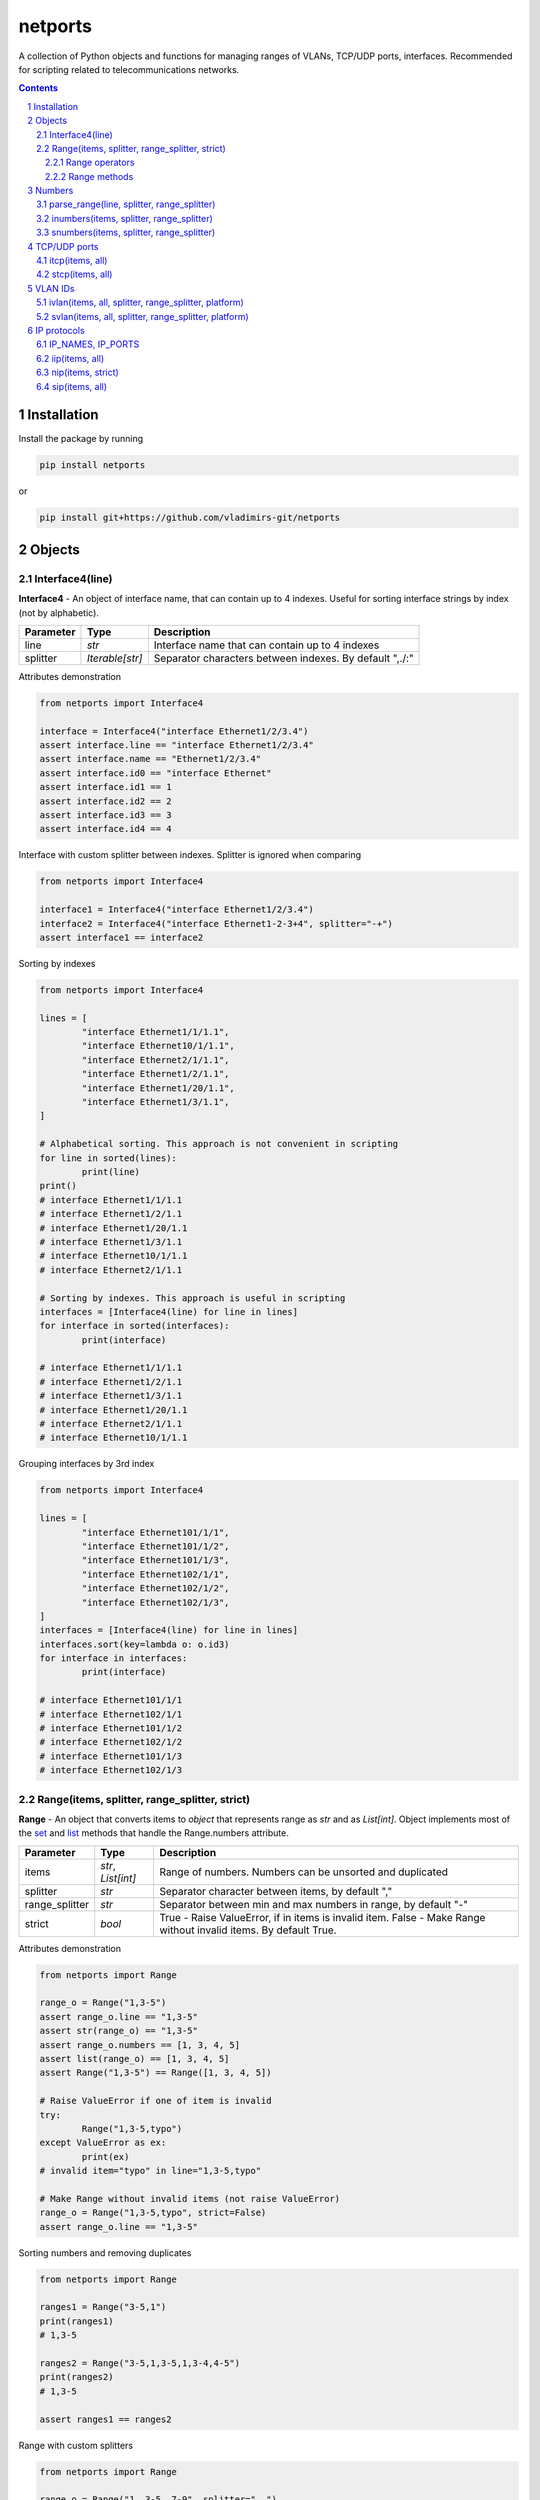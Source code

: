 netports
========

A collection of Python objects and functions for managing ranges of VLANs, TCP/UDP ports, interfaces.
Recommended for scripting related to telecommunications networks.

.. contents::

.. sectnum::


Installation
------------

Install the package by running

.. code:: bash

    pip install netports

or

.. code:: bash

    pip install git+https://github.com/vladimirs-git/netports


Objects
-------

Interface4(line)
................

**Interface4** - An object of interface name, that can contain up to 4 indexes.
Useful for sorting interface strings by index (not by alphabetic).

=============== =========================== ============================================================================
Parameter		Type						Description
=============== =========================== ============================================================================
line         	*str*						Interface name that can contain up to 4 indexes
splitter		*Iterable[str]*				Separator characters between indexes. By default ",./:"
=============== =========================== ============================================================================

Attributes demonstration

.. code:: python

	from netports import Interface4

	interface = Interface4("interface Ethernet1/2/3.4")
	assert interface.line == "interface Ethernet1/2/3.4"
	assert interface.name == "Ethernet1/2/3.4"
	assert interface.id0 == "interface Ethernet"
	assert interface.id1 == 1
	assert interface.id2 == 2
	assert interface.id3 == 3
	assert interface.id4 == 4

Interface with custom splitter between indexes. Splitter is ignored when comparing

.. code:: python

	from netports import Interface4

	interface1 = Interface4("interface Ethernet1/2/3.4")
	interface2 = Interface4("interface Ethernet1-2-3+4", splitter="-+")
	assert interface1 == interface2

Sorting by indexes

.. code:: python

	from netports import Interface4

	lines = [
		"interface Ethernet1/1/1.1",
		"interface Ethernet10/1/1.1",
		"interface Ethernet2/1/1.1",
		"interface Ethernet1/2/1.1",
		"interface Ethernet1/20/1.1",
		"interface Ethernet1/3/1.1",
	]

	# Alphabetical sorting. This approach is not convenient in scripting
	for line in sorted(lines):
		print(line)
	print()
	# interface Ethernet1/1/1.1
	# interface Ethernet1/2/1.1
	# interface Ethernet1/20/1.1
	# interface Ethernet1/3/1.1
	# interface Ethernet10/1/1.1
	# interface Ethernet2/1/1.1

	# Sorting by indexes. This approach is useful in scripting
	interfaces = [Interface4(line) for line in lines]
	for interface in sorted(interfaces):
		print(interface)

	# interface Ethernet1/1/1.1
	# interface Ethernet1/2/1.1
	# interface Ethernet1/3/1.1
	# interface Ethernet1/20/1.1
	# interface Ethernet2/1/1.1
	# interface Ethernet10/1/1.1

Grouping interfaces by 3rd index

.. code:: python

	from netports import Interface4

	lines = [
		"interface Ethernet101/1/1",
		"interface Ethernet101/1/2",
		"interface Ethernet101/1/3",
		"interface Ethernet102/1/1",
		"interface Ethernet102/1/2",
		"interface Ethernet102/1/3",
	]
	interfaces = [Interface4(line) for line in lines]
	interfaces.sort(key=lambda o: o.id3)
	for interface in interfaces:
		print(interface)

	# interface Ethernet101/1/1
	# interface Ethernet102/1/1
	# interface Ethernet101/1/2
	# interface Ethernet102/1/2
	# interface Ethernet101/1/3
	# interface Ethernet102/1/3


Range(items, splitter, range_splitter, strict)
..............................................

**Range** - An object that converts items to *object* that represents range as *str* and as *List[int]*.
Object implements most of the `set <https://www.w3schools.com/python/python_ref_set.asp>`_ and
`list <https://www.w3schools.com/python/python_ref_list.asp>`_ methods that handle the Range.numbers attribute.

=============== =========================== ============================================================================
Parameter		Type						Description
=============== =========================== ============================================================================
items         	*str*, *List[int]*			Range of numbers. Numbers can be unsorted and duplicated
splitter     	*str*						Separator character between items, by default ","
range_splitter	*str*						Separator between min and max numbers in range, by default "-"
strict			*bool*						True - Raise ValueError, if in items is invalid item. False - Make Range without invalid items. By default True.
=============== =========================== ============================================================================

Attributes demonstration

.. code:: python

	from netports import Range

	range_o = Range("1,3-5")
	assert range_o.line == "1,3-5"
	assert str(range_o) == "1,3-5"
	assert range_o.numbers == [1, 3, 4, 5]
	assert list(range_o) == [1, 3, 4, 5]
	assert Range("1,3-5") == Range([1, 3, 4, 5])

	# Raise ValueError if one of item is invalid
	try:
		Range("1,3-5,typo")
	except ValueError as ex:
		print(ex)
	# invalid item="typo" in line="1,3-5,typo"

	# Make Range without invalid items (not raise ValueError)
	range_o = Range("1,3-5,typo", strict=False)
	assert range_o.line == "1,3-5"


Sorting numbers and removing duplicates

.. code:: python

	from netports import Range

	ranges1 = Range("3-5,1")
	print(ranges1)
	# 1,3-5

	ranges2 = Range("3-5,1,3-5,1,3-4,4-5")
	print(ranges2)
	# 1,3-5

	assert ranges1 == ranges2


Range with custom splitters

.. code:: python

	from netports import Range

	range_o = Range("1, 3-5, 7-9", splitter=", ")
	assert range_o.line == "1, 3-5, 7-9"
	assert range_o.numbers == [1, 3, 4, 5, 7, 8, 9]

	range_o = Range("1 3 to 5 7 to 9", splitter=" ", range_splitter=" to ")
	assert range_o.line == "1 3 to 5 7 to 9"
	assert range_o.numbers == [1, 3, 4, 5, 7, 8, 9]

Range operators
:::::::::::::::
**Range** object implements:

- Arithmetic operators: ``+``, ``-``
- Reference to numbers in range by index

=============================== =========================== ============================================================
Operator                        Return                      Description
=============================== =========================== ============================================================
Range("1,4") + Range("3,5")     Range("1,3-5")              Add two objects
Range("1-5") - Range("2")		Range("1,3-5")              Subtract two objects
Range("1,3-5")[1]               3                           Get number by index
Range("1,3-5")[1:3]             [3, 4]                      Get numbers by slice
=============================== =========================== ============================================================

.. code:: python

	from netports import Range

	range_o = Range("1,3") + Range("3-5")
	assert str(range_o) == "1,3-5"

	range_o = Range("1-5") - Range("2")
	assert str(range_o) == "1,3-5"

	assert range_o[1] == 3
	assert range_o[1:3] == [3, 4]

	for number in Range("1,3-5"):
		print(number)
	# 1
	# 3
	# 4
	# 5


Range methods
:::::::::::::
**Range** object implements most of `set <https://www.w3schools.com/python/python_ref_set.asp>`_
and `list <https://www.w3schools.com/python/python_ref_list.asp>`_ methods.

=================================== ====================================================================================
Method				                Description
=================================== ====================================================================================
add(other)                          Adds other *Range* object to self
append(number)                      Appends number to self
clear()                             Removes all numbers from self
copy()                              Returns a copy of self *Range* object
difference(other)                   Returns the *Range* object of the difference between self and other *Range*
difference_update(other)            Removes other *Range* from self
discard(number)                     Removes the specified number from self *Range*
extend(numbers)                     Adds *List[int]* numbers to self
index(number)                       Returns index of number, raises ValueError if the number is not present in range
intersection(other)                 Returns *Range* which is the intersection of self and other *Range*
intersection_update(other)          Removes numbers of other *Range* in self, that are not present in other
isdisjoint(other)                   Returns whether self numbers and other *Range* numbers have intersection or not
issubset(other)                     Returns whether other *Range* numbers contains self numbers or not
issuperset(other)                   Returns whether self *Range* numbers contains other *Range* numbers set or not
pop()                               Removes and returns last number in *Range*, raises IndexError if list is empty or index is out of range
remove(number)                      Removes the specified number from self *Range*, raises ValueError if the numbers is not present
symmetric_difference(other)         Returns *Range* object with the symmetric differences of self and other *Range*
symmetric_difference_update(other)  Inserts the symmetric differences from self *Range* and other *Range*
update(other)                       Returns *Range* of the union of self *Range* and other *Range*
=================================== ====================================================================================

.. code:: python

	from netports import Range

	range_o = Range("1,3") + Range("3-5")
	print(range_o)
	# 1,3-5

	range_o.append(2)
	print(range_o)
	# 1-5

	print(range_o.difference(Range("2,4")))
	# 1,3,5

	range_o.difference_update(Range("2,4"))
	print(range_o)
	# 1,3,5

	range_o.discard(3)
	print(range_o)
	# 1,5

	range_o.extend([3, 4])
	print(range_o)
	# 1,3-5

	print(range_o.index(5))
	# 3

	print(range_o.intersection(Range("1-4")))
	# 1,3-4

	range_o.intersection_update(Range("1-4"))
	print(range_o)
	# 1,3-4

	print(range_o.pop())
	print(range_o)
	# 4
	# 1,3

	range_o.remove(3)
	print(range_o)
	# 1

	range_o.update(Range("3,4,5"))
	print(range_o)
	# 1,3-5


Numbers
-------

parse_range(line, splitter, range_splitter)
...........................................

**Parse Range** - Parses range from line. Removes white spaces considering splitters. Sorting numbers and removing duplicates.

=============== =========================== ============================================================================
Parameter		Type						Description
=============== =========================== ============================================================================
line         	*str*						Range of numbers, can be unsorted and with duplicates
splitter     	*str*						Separator character between items, by default ","
range_splitter	*str*						Separator between min and max numbers in range, by default "-"
=============== =========================== ============================================================================

Return
	Range *object*

Sorting numbers and removing duplicates

.. code:: python

	import netports

	range_o = netports.parse_range("3\t- 5, 1 , 3-5\t,1\n")
	print(f"{range_o!r}")
	print(range_o.line)
	print(range_o.numbers)
	# Range("1,3-5")
	# 1,3-5
	# [1, 3, 4, 5]

Range with custom splitter and range_splitter

.. code:: python

	import netports

	range_o = netports.parse_range("1 3 to 5 1 3 to 5", splitter=" ", range_splitter=" to ")
	print(f"{range_o!r}")
	print(range_o.line)
	print(range_o.numbers)
	# Range("1 3 to 5", splitter=" ", range_splitter=" to ")
	# 1 3 to 5
	# [1, 3, 4, 5]


inumbers(items, splitter, range_splitter)
.........................................

**Integer Numbers** - Sorting numbers and removing duplicates.

=============== =========================== ============================================================================
Parameter		Type						Description
=============== =========================== ============================================================================
items         	*str, List[int], List[str]*	Range of numbers or *List[int]*, can be unsorted and with duplicates
splitter     	*str*						Separator character between items, by default ","
range_splitter	*str*						Separator between min and max numbers in range, by default "-"
=============== =========================== ============================================================================

Return
	*List[int]* of unique sorted numbers

Converts unsorted range to sorted *List[int]* without duplicates

.. code:: python

	import netports

	ports = netports.inumbers("3-5,1,3-5,1")
	print(ports)
	# [1, 3, 4, 5]

	ports = netports.inumbers(["3-5,1", "3-4", "1"])
	print(ports)
	# [1, 3, 4, 5]

	ports = netports.inumbers([3, 4, 5, 1, 3, 4, 5, 1])
	print(ports)
	# [1, 3, 4, 5]

Converts unsorted range to *List[int]* with custom splitters

.. code:: python

	import netports

	ports = netports.inumbers("3 to 5 1 4 to 5 1", splitter=" ", range_splitter=" to ")
	print(ports)
	# [1, 3, 4, 5]


snumbers(items, splitter, range_splitter)
.........................................

**String Numbers** - Sorting numbers and removing duplicates.

=============== =========================== ============================================================================
Parameter		Type						Description
=============== =========================== ============================================================================
items         	*str, List[int], List[str]*	Range of numbers or *List[int]*, can be unsorted and with duplicates
splitter     	*str*						Separator character between items, by default ","
range_splitter	*str*						Separator between min and max numbers in range, by default "-"
=============== =========================== ============================================================================

Return
	*str* of unique sorted numbers

Converts unsorted range to sorted *str* without duplicates

.. code:: python

	import netports

	ports = netports.snumbers("3-5,1,3-5,1")
	print(ports)
	# 1,3-5

	ports = netports.snumbers(["3-5,1", "3-4", "1"])
	print(ports)
	# 1,3-5

	ports = netports.snumbers([3, 4, 5, 1, 3, 4, 5, 1])
	print(ports)
	# 1,3-5

Converts unsorted range to *str* with custom splitters

.. code:: python

	import netports

	ports = netports.snumbers("3 to 5 1 4 to 5 1", splitter=" ", range_splitter=" to ")
	print(ports)
	# 1 3 to 5


TCP/UDP ports
-------------


itcp(items, all)
................

**Integer TCP/UDP Ports** - Sorting TCP/UDP ports and removing duplicates.

=============== =========================== ============================================================================
Parameter		Type						Description
=============== =========================== ============================================================================
items         	*str, List[int], List[str]*	Range of TCP/UDP ports or *List[int]*, can be unsorted and with duplicates
all				*bool*						True - Return All TCP/UDP ports: [1, 2, ..., 65535]
=============== =========================== ============================================================================

Return
	*List[int]* of unique sorted TCP/UDP ports
Raises
	*ValueError* if TCP/UDP ports are outside valid range 1...65535

.. code:: python

	import netports

	ports = netports.itcp("80,20,21-22")
	print(ports)
	# [20, 21, 22, 80]

	ports = netports.itcp(["20-22", "80", 22])
	print(ports)
	# [20, 21, 22, 80]

	ports = netports.itcp(all=True)
	print(ports)
	# [1, 2, ..., 65535]

	try:
		netports.itcp("65536")
	except ValueError as ex:
		print(ex)
	# invalid_port=[65536], expected in range 1...65535


stcp(items, all)
................

**String TCP/UDP ports** - Sorting TCP/UDP ports and removing duplicates.

=============== =========================== ============================================================================
Parameter		Type						Description
=============== =========================== ============================================================================
items         	*str, List[int], List[str]*	Range of TCP/UDP ports or *List[int]*, can be unsorted and with duplicates
all				*bool*						True - Return All TCP/UDP ports: "1-65535"
=============== =========================== ============================================================================

Return
	*str* of unique sorted TCP/UDP ports
Raises
	*ValueError* if TCP/UDP ports are outside valid range 1...65535

.. code:: python

	import netports

	ports = netports.stcp("80,20-21,80")
	print(ports)
	# 20-21,80

	ports = netports.stcp(["80", "20-21", "20"])
	print(ports)
	# 20-21,80

	ports = netports.stcp([80, 80, 20, 21])
	print(ports)
	# 20-21,80

	ports = netports.stcp(all=True)
	print(ports)
	# 1-65535

	try:
		netports.stcp("65536")
	except ValueError as ex:
		print(ex)
	# invalid_port=[65536], expected in range 1...65535


VLAN IDs
--------


ivlan(items, all, splitter, range_splitter, platform)
.....................................................

**Integer VLAN IDs** - Sorting VLANs and removing duplicates.

=============== =========================== ============================================================================
Parameter		Type						Description
=============== =========================== ============================================================================
items         	*str, List[int], List[str]*	Range of VLANs or *List[int]*, can be unsorted and with duplicates
all				*bool*						True - Return All VLAN IDs: [1, 2, ..., 4094]
splitter     	*str*						Separator character between items, by default ","
range_splitter	*str*						Separator between min and max numbers in range, by default "-"
platform		*str*						Set ``splitter`` and ``range_splitter`` to platform specific values. Defined: "cisco" (Cisco IOS), "hpe" (Hewlett Packard Enterprise).
=============== =========================== ============================================================================

Return
	*List[int]* of unique sorted VLANs
Raises
	*ValueError* if VLANs are outside valid range 1...4094

.. code:: python

	import re
	import netports

	config = """
	interface FastEthernet0/1
	  switchport mode trunk
	  switchport trunk allowed vlan 1,3-5
	  end
	"""
	trunk = re.findall("vlan(.+)", config)[0]  # " 1,3-5"
	vlans = netports.ivlan(trunk)
	print(vlans)
	# [1, 3, 4, 5]

	vlans = netports.ivlan(["1", "3-4", "4-5"])
	print(vlans)
	# [1, 3, 4, 5]

	ports = netports.ivlan(all=True)
	print(ports)
	# [1, 2, ..., 4094]

	vlans = netports.ivlan("1 3 to 5", platform="hpe")
	print(vlans)
	# [1, 3, 4, 5]

	vlans = netports.ivlan("1 3 to 5", splitter=" ", range_splitter=" to ")
	print(vlans)
	# [1, 3, 4, 5]

	try:
		netports.ivlan("4095")
	except ValueError as ex:
		print(ex)
	# invalid_vlan=[4095], expected in range 1...4094


svlan(items, all, splitter, range_splitter, platform)
.....................................................

**String VLAN IDs** - Sorting VLANs and removing duplicates.

=============== =========================== ============================================================================
Parameter		Type						Description
=============== =========================== ============================================================================
items         	*str, List[int], List[str]*	Range of VLANs or *List[int]*, can be unsorted and with duplicates
all				*bool*						True - Return All VLAN IDs: "1-4094"
splitter     	*str*						Separator character between items, by default ","
range_splitter	*str*						Separator between min and max numbers in range, by default "-"
platform		*str*						Set ``splitter`` and ``range_splitter`` to platform specific values. Defined: "cisco" (Cisco IOS), "hpe" (Hewlett Packard Enterprise).
=============== =========================== ============================================================================

Return
	*str* of unique sorted VLANs
Raises
	*ValueError* if VLANs are outside valid range 1...4094

.. code:: python

	import netports

	vlans = netports.svlan("3-4,1,4-5")
	print(vlans)
	# 1,3-5

	vlans = netports.svlan(["1", "3-5", "3-4", "4-5"])
	print(vlans)
	# 1,3-5

	vlans = netports.svlan([1, 3, 4, 5])
	print(vlans)
	# 1,3-5

	ports = netports.svlan(all=True)
	print(ports)
	# 1-4094

	vlans = netports.svlan("1 3 to 5", platform="hpe")
	print(vlans)
	# 1 3 to 5

	vlans = netports.svlan("1 3 to 5", splitter=" ", range_splitter=" to ")
	print(vlans)
	# 1 3 to 5

	try:
		netports.svlan("4095")
	except ValueError as ex:
		print(ex)
	# invalid_vlan=[4095], expected in range 1...4094


IP protocols
------------


IP_NAMES, IP_PORTS
..................

Dictionary with known IP protocol names and ports listed in https://en.wikipedia.org/wiki/List_of_IP_protocol_numbers


.. code:: python

	import netports

	print(netports.IP_NAMES)
	# {"icmp": {"number": 1, "name": "icmp", "description": "Internet Control Message Protocol"},
	#  "tcp": {"number": 6, "name": "tcp", "description": "Transmission Control Protocol"},
	#  "udp": {"number": 17, "name": "udp", "description": "User Datagram Protocol"},
	#  ...
	# }

	print(netports.IP_PORTS)
	# {1: {"number": 1, "name": "icmp", "description": "Internet Control Message Protocol"},
	#  6: {"number": 6, "name": "tcp", "description": "Transmission Control Protocol"},
	#  17: {"number": 17, "name": "udp", "description": "User Datagram Protocol"},
	#  ...
	# }


iip(items, all)
...............

**Integer IP protocol numbers** - Sorting numbers and removing duplicates.


=============== =========================== ============================================================================
Parameter		Type						Description
=============== =========================== ============================================================================
items         	*str, List[int], List[str]*	Range of IP protocol numbers or *List[int]*, can be unsorted and with duplicates, "ip" - Return all IP protocol numbers: [0, 1, ..., 255]
all				*bool*						True - Return all IP protocol numbers: [0, 1, ..., 255]
=============== =========================== ============================================================================

Return
	*List[int]* of unique sorted IP protocol numbers
Raises
	*ValueError* if IP protocol numbers are outside valid range 0...255

.. code:: python

	import netports

	ports = netports.iip("icmp,tcp,7,255")
	print(ports)
	# [1, 6, 7, 255]

	ports = netports.iip(["icmp", "tcp,1", "6-7", 255])
	print(ports)
	# [1, 6, 7, 255]

	ports = netports.iip(all=True)
	print(ports)
	# [0, 1, ..., 255]

	try:
		netports.iip("265")
	except ValueError as ex:
		print(ex)
	# invalid_ip_numbers=[265], expected in range 0...255


nip(items, strict)
..................

**IP protocol Names and Numbers** - Splits items to names and numbers and removes duplicates.

=============== =========================== ============================================================================
Parameter		Type						Description
=============== =========================== ============================================================================
items         	*str, List[int], List[str]*	Range of IP protocol names and numbers, can be unsorted and with duplicates
strict			*bool*						True - Raise ValueError, if in line is invalid item. False - Return output with invalid items. By default - True.
=============== =========================== ============================================================================

Return
	*Tuple[List[str], List[int]]* Lists of IP protocol Names and IP protocol Numbers
Raises
	*ValueError* If IP protocol number are outside valid range 0...255, or IP protocol name is unknown

.. code:: python

	import netports

	ports = netports.nip("icmp,tcp,7,255")
	print(ports)
	# (["icmp", "tcp"], [7, 255])

	ports = netports.nip(["icmp", "tcp", 7, 255])
	print(ports)
	# (["icmp", "tcp"], [7, 255])

	try:
		netports.nip("icmp,typo")
	except ValueError as ex:
		print(ex)
	# invalid_ip_names=["typo"]


sip(items, all)
...............

**String IP protocol numbers** - Sorting numbers and removing duplicates.

=============== =========================== ============================================================================
Parameter		Type						Description
=============== =========================== ============================================================================
items         	*str, List[int], List[str]*	Range of IP protocol numbers or *List[int]*, can be unsorted and with duplicates. "ip" - mean all numbers in range 0...255.
all				*bool*						True - Return all IP protocol numbers: "0-255"
=============== =========================== ============================================================================

Return
	*str* of unique sorted IP protocol numbers
Raises
	*ValueError* if IP protocol numbers are outside valid range 0...255

.. code:: python

	import netports

	ports = netports.sip("icmp,tcp,7,255")
	print(ports)
	# 1,6-7,255

	ports = netports.sip(["icmp", "icmp,tcp,1", "6-7", 255])
	print(ports)
	# 1,6-7,255

	ports = netports.sip([255, 255, 1, 6, 7])
	print(ports)
	# 1,6-7,255

	ports = netports.sip(all=True)
	print(ports)
	# 0-255

	try:
		netports.sip("265")
	except ValueError as ex:
		print(ex)
	# invalid_ip_numbers=[265], expected in range 0...255
